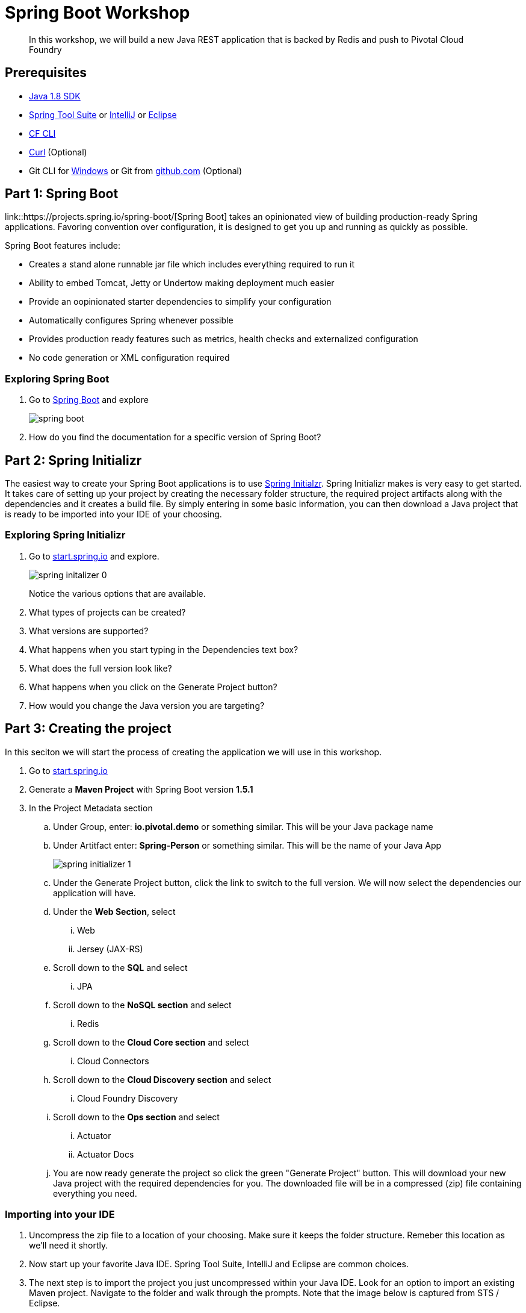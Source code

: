 = Spring Boot Workshop 

[abstract]
--
In this workshop, we will build a new Java REST application that is backed by Redis and push to Pivotal Cloud Foundry
--

== Prerequisites
*** link:http://www.oracle.com/technetwork/java/javase/downloads/jdk8-downloads-2133151.html[Java 1.8 SDK]
*** link:https://spring.io/tools[Spring Tool Suite] or link:https://www.jetbrains.com/idea/[IntelliJ] or link:https://eclipse.org/downloads/[Eclipse] 
*** link:https://github.com/cloudfoundry/cli/releases[CF CLI]
*** link:http://curl.haxx.se/[Curl] (Optional)
*** Git CLI for link:https://github.com/git-for-windows/git/releases/download/v2.9.0.windows.1/Git-2.9.0-64-bit.exe[Windows] or Git from link:https://desktop.github.com/[github.com] (Optional)

== Part 1: Spring Boot
link::https://projects.spring.io/spring-boot/[Spring Boot] takes an opinionated view of building production-ready Spring applications. Favoring convention over configuration, it is designed to get you up and running as quickly as possible. 

Spring Boot features include:

* Creates a stand alone runnable jar file which includes everything required to run it
* Ability to embed Tomcat, Jetty or Undertow making deployment much easier
* Provide an oopinionated starter dependencies to simplify your configuration
* Automatically configures Spring whenever possible
* Provides production ready features such as metrics, health checks and externalized configuration
* No code generation or XML configuration required

=== Exploring Spring Boot

. Go to link:http://projects.spring.io/spring-boot/[Spring Boot] and explore
+
image::spring-boot.png[]
+

. How do you find the documentation for a specific version of Spring Boot?

== Part 2: Spring Initializr
The easiest way to create your Spring Boot applications is to use link:http://start.spring.io[Spring Initialzr]. Spring Initializr makes is very easy to get started. It takes care of setting up your project by creating the necessary folder structure, the required project artifacts along with the dependencies and it creates a build file. By simply entering in some basic information, you can then download a Java project that is ready to be imported into your IDE of your choosing. 

=== Exploring Spring Initializr
. Go to link:http://start.spring.io[start.spring.io] and explore. 
+
image::spring-initalizer-0.png[]
+
Notice the various options that are available. 
+
. What types of projects can be created?
. What versions are supported?
. What happens when you start typing in the Dependencies text box? 
. What does the full version look like? 
. What happens when you click on the Generate Project button?
. How would you change the Java version you are targeting?

== Part 3: Creating the project
In this seciton we will start the process of creating the application we will use in this workshop. 

. Go to link:http://start.spring.io[start.spring.io]
. Generate a *Maven Project* with Spring Boot version *1.5.1*
. In the Project Metadata section
.. Under Group, enter: *io.pivotal.demo* or something similar. This will be your Java package name
.. Under Artitfact enter: *Spring-Person* or something similar. This will be the name of your Java App
+
image::spring-initializer-1.png[]
+
.. Under the Generate Project button, click the link to switch to the full version. We will now select the dependencies our application will have. 
.. Under the **Web Section**, select
... Web
... Jersey (JAX-RS)
.. Scroll down to the *SQL* and select
... JPA
.. Scroll down to the *NoSQL section* and select
... Redis
.. Scroll down to the *Cloud Core section* and select
... Cloud Connectors
.. Scroll down to the *Cloud Discovery section* and select
... Cloud Foundry Discovery
.. Scroll down to the *Ops section* and select
... Actuator
... Actuator Docs

.. You are now ready generate the project so click the green "Generate Project" button. This will download your new Java project with the required dependencies for you. The downloaded file will be in a compressed (zip) file containing everything you need. 

=== Importing into your IDE
. Uncompress the zip file to a location of your choosing. Make sure it keeps the folder structure. Remeber this location as we'll need it shortly.
. Now start up your favorite Java IDE. Spring Tool Suite, IntelliJ and Eclipse are common choices.
. The next step is to import the project you just uncompressed within your Java IDE. Look for an option to import an existing Maven project. Navigate to the folder and walk through the prompts. Note that the image below is captured from STS / Eclipse. 
+
image::sts-import-project.png[Importing Maven Project using STS / Eclipse]
+
You might need to wait for the IDE to import the various dependencies. The image below shows the following progress indicator on the lower right portion of the IDE. Note that this is from STS / Eclipse. 
+
image::waiting-for-import.png[]

== Part 4:Build and Run your application

. Build and Run your application in your IDE
+
image::running-in-sts.png[]
+
. Hmmm. The application didn't start. Taking a look at the logs note the error:
+
```
2017-02-13 14:42:44.617 ERROR 11158 --- [           main] o.s.b.d.LoggingFailureAnalysisReporter   : 

***************************
APPLICATION FAILED TO START
***************************

Description:

Cannot determine embedded database driver class for database type NONE

Action:

If you want an embedded database please put a supported one on the classpath. If you have database settings to be loaded from a particular profile you may need to active it (no profiles are currently active).
```
The error provides a clue as to what is missing. Spring is attempting to instantiate an in-memory database and is not able to do so. 

To fix this do the following:

. Open up the *SpringPersonApplication* class in the *io.pivotal.demo* package. 
. Add the following imports
+
```
import org.springframework.boot.autoconfigure.EnableAutoConfiguration;
import org.springframework.boot.autoconfigure.jdbc.DataSourceAutoConfiguration;
import org.springframework.boot.autoconfigure.orm.jpa.HibernateJpaAutoConfiguration;
```
+
. And add the following annotation after the @SpringBootApplication but before the class definition:
+
```
@EnableAutoConfiguration(exclude = {DataSourceAutoConfiguration.class, HibernateJpaAutoConfiguration.class})
```
+
This annotation tells Spring to disable auto configuration for Hibernate JPA data sources.
. Save the class
. Run the application. The application should start without any errors.
+
. Open a browser to navigate to http://localhost:8080. Notice that by default, the application is protected with Basic Authentication. If you look in the output log, you'll find the password which will look similar to this:
+
```
2017-02-13 14:58:42.090  INFO 11406 --- [           main] o.s.w.s.handler.SimpleUrlHandlerMapping  : Mapped URL path [/**/favicon.ico] onto handler of type [class org.springframework.web.servlet.resource.ResourceHttpRequestHandler]
2017-02-13 14:58:42.482  INFO 11406 --- [           main] b.a.s.AuthenticationManagerConfiguration : 

Using default security password: xxxxxxxx-yyyy-zzzz-aaaa-bbbbbbbbbbbb 

2017-02-13 14:58:42.522  INFO 11406 --- [           main] o.s.s.web.DefaultSecurityFilterChain     : Creating filter chain: OrRequestMatcher [], []
2017-02-13 14:58:42.581  INFO 11406 --- [           main] o.s.s.web.DefaultSecurityFilterChain     : Creating filter chain: org.springframework.boot.actuate.autoconfigure.ManagementWebSecurityAutoConfiguration$LazyEndpointPathRequestMatcher@49f3ff41, []
```
+
. Use *user* as the user name and the password found in your output logs to log in. You'll see the following error:

image::first-time-running.png[]

So what just happened? We created a spring-initializer project with some dependencies, downloaded the project and then ran it. Under the covers, it is using https://projects.spring.io/spring-boot/[Spring Boot]. Spring Boot takes an opinionated view of building production-ready Spring applications. It favors convention over configuration and is designed to get you up and running very quickly. 

The example application that we just ran included Tomcat as an application server because of the choices made when generating the project earlier. 

. What dependencies did spring boot include in the pom.xml file?

=== Disabling Security

Let's disable the need for entering in a user name and password. 

. Edit the application.properties file. It is located in the src/main/resources folder.
. Add the following line to the file
+
----
security.ignored=/**
----
+
. Save the file 
. Build and run the application. (Make sure you stop the running application first)
. Open a Browser and navigate to http://localhost:8080

Notice that now you are not prompted to log in to view the website. 

So what just happened? We effectively told the Security subsystem not to require security for anything under the top level folder. In a more sophisticated application there would be more rules to define where security is and is not required. 

== Part 5: Adding Functionality

In this section, we will continue to add additional capabilities to our application. 

=== Adding Domain Object

The first step of enhancing our application is by adding a domain object. This object represents the information we want to store within a repository later on.

. Create a new Java Class called *Person* in the *io.pivotal.demo.domain* package
. This class will have 3 properties: firstName, lastName, and emailAddress. Use the following code snippet for the class:
+
```
import org.springframework.data.annotation.Id;
import org.springframework.data.redis.core.RedisHash;

@RedisHash("persons")
public class Person {

	private String firstName;
	private String lastName;
	private @Id String emailAddress;

	public Person() {
	}

	public Person(String firstName, String lastName, String emailAddress) {
		this.firstName = firstName;
		this.lastName = lastName;
		this.emailAddress = emailAddress;
	}

	public String getFirstName() {
		return firstName;
	}

	public void setFirstName(String firstName) {
		this.firstName = firstName;
	}

	public String getLastName() {
		return lastName;
	}

	public void setLastName(String lastName) {
		this.lastName = lastName;
	}

	public String getEmailAddress() {
		return emailAddress;
	}

	public void setEmailAddress(String emailAddress) {
		this.emailAddress = emailAddress;
	}

	@Override
	public String toString() {
		return "Person [firstName=" + firstName + ", lastName=" + lastName
				+ ", emailAddress=" + emailAddress + "]";
	}

}
```
+
. Save the file

=== Creating a Repostiory

Next let's create a repository to store the Person information from the Person class we created above.

. Create a new Java Interface called *PersonRepository* in the *io.pivotal.demo.repository* package. This interface will extend the CrudRepository interface and Spring with provide an implementation with all of the necessary methods at runtime.  Additional methods not provided by CrudRepository could be declared here as well, but that is not necessary for this example.

. Use the snippet below to create the contents of this class:
+
```
import org.springframework.data.repository.CrudRepository;

import io.pivotal.demo.domain.Person;

public interface PersonRepository extends CrudRepository<Person, String> {

}
```
+
. Save the file

=== Sample Data

In order to test our services, it would be helpful to have some data pre-populated at startup.  Let's create some sample data to load into the repository.

. Create a new file called *persons.json* in the *src/main/resources* folder
. Edit the contents of this file to contain the following. Feel free to add additional entries if you would like. 
+
```
[
	{
		"_class": "io.pivotal.demo.domain.Person",
		"emailAddress" : "johndoe@nowhere.com",
		"firstName" : "John",
		"lastName" : "Doe"
	},
	{
		"_class": "io.pivotal.demo.domain.Person",
		"emailAddress" : "jane@somewhere.com",
		"firstName" : "Jane",
		"lastName" : "Smith"
	},
	{
		"_class": "io.pivotal.demo.domain.Person",
		"emailAddress" : "bobevans@someplace.com",
		"firstName" : "Bob",
		"lastName" : "Evans"
	}
]		
```
+
. Save the file

=== Creating a Repository Configuration

We have created a repository and some data, but we need to tell Spring how to actually populate the repository with the file.

. Create a new Java Class called *RepoConfig* in the *io.pivotal.demo.config* package
. Edit the contents of this file to contain the following:
+
```
import org.springframework.context.annotation.Bean;
import org.springframework.context.annotation.Configuration;
import org.springframework.core.io.ClassPathResource;
import org.springframework.core.io.Resource;
import org.springframework.data.redis.repository.configuration.EnableRedisRepositories;
import org.springframework.data.repository.init.Jackson2RepositoryPopulatorFactoryBean;

@Configuration
@EnableRedisRepositories
public class RepoConfig {
	  @Bean
	  public Jackson2RepositoryPopulatorFactoryBean repositoryPopulator() {

	    Resource sourceData = new ClassPathResource("persons.json");

	    Jackson2RepositoryPopulatorFactoryBean factory = new Jackson2RepositoryPopulatorFactoryBean();
	    // Set a custom ObjectMapper if Jackson customization is needed
	    factory.setResources(new Resource[] { sourceData });
	    return factory;
	  }
}
```
+
. Save the file

This RepoConfig class is used to create a new repository populator object based on Jackson - a library that can be used to parse JSON into Java objects.  This populator will read the persons.json file created previously, parse it into Person objects, and store them in Redis.

This class also uses an annontation '@EnableRedisRepositories' that tells Spring that the repo uses a Redis datastore, and to look for a connection.

=== Creating REST Endpoints

Now that we have a domain object, and some sample data, the next step is to add REST endpoints that provide an API for manipulating the data.

. Create a new Java Class called *PersonController* in the *io.pivotal.demo.controller* package
. Edit the contents of this file to contain the following:
+
```
import javax.validation.Valid;

import io.pivotal.demo.domain.Person;

import org.springframework.beans.factory.annotation.Autowired;
import org.springframework.data.repository.CrudRepository;
import org.springframework.web.bind.annotation.PathVariable;
import org.springframework.web.bind.annotation.RequestBody;
import org.springframework.web.bind.annotation.RequestMapping;
import org.springframework.web.bind.annotation.RequestMethod;
import org.springframework.web.bind.annotation.RestController;

@RestController
@RequestMapping(value = "/persons")
public class PersonController {

	private CrudRepository<Person, String> repository;
	
	@Autowired
	public PersonController(CrudRepository<Person, String> repository)
	{
		this.repository = repository;
	}
	
	@RequestMapping(method = RequestMethod.GET)
	public Iterable<Person> persons()
	{
		return repository.findAll();
	}
	
	@RequestMapping(method = RequestMethod.PUT)
    public Person add(@RequestBody @Valid Person person) {
        return repository.save(person);
    }

    @RequestMapping(method = RequestMethod.POST)
    public Person update(@RequestBody @Valid Person person) {
        return repository.save(person);
    }

    @RequestMapping(value = "/{emailAddress:.+}", method = RequestMethod.GET)
    public Person getById(@PathVariable String emailAddress) {
        return repository.findOne(emailAddress);
    }

    @RequestMapping(value = "/{emailAddress:.+}", method = RequestMethod.DELETE)
    public void deleteById(@PathVariable String emailAddress) {
        repository.delete(emailAddress);
    }	
}
```
+
. Save the File

What does this class do? First, it defines a @RestController located at the /persons URI. When running, this means the URL would be http://spring-persons-xxx.my-cf-domain.com/persons. 

Inside of this class, the constructor is annotated with the @Autowired attribute which let's Spring know it will be constructing this class on our behalf. That way, we can determine later what CrudRepository we want to use. In our case, we only have one implementation, but you could add a MySQL or HSQL or another implmentation at a later date if you wanted to. 

Then we have various methods that are annotated with a specific @RequestMapping annotation that indicates when this method should be called. For example, in the case of the _Iterable_ method, it returns a Iterator over a collection of Persons. Similarly there are other methods that allow you to find an person by email address (_getById()_ using an HTTP GET), add a new person (_add()_ using HTTP PUT), updating a person (_update()_ using HTTP POST) and deleting a person (_deleteById()_ using HTTP DELETE).

Another interesting thing to note here is that there are annotations that map a Request Body (@RequestBody) to a Person instance. So in the case of the _update()_ method, when sending a request to update, Spring is expecting to find a Person object in the request body, pulls it out , creates a Person object and calls the update method. It is taking care of the usual work of parsing the body, deserializing the parameters, validating them and then constructing the object required. 

Validate that the other endpoints work by using a REST tool like curl or a browser plugin to add, retrieve, update, and delete a person from your repository. 

=== Part 6: Running on Pivotal Cloud Foundry

Now that the application has all the necessary features completed, it is time to push to Pivotal Cloud Foundry and bind to Redis as a backing store. 

==== Pushing to Pivotal Cloud Foundry

Before we deploy to cloud foundry there are a few things that need to occur. 

. If you haven't already, download the latest release of the Cloud Foundry CLI from link:https://github.com/cloudfoundry/cli/releases[CF CLI] for your operating system and install it.

. Set the API target for the CLI: (this information will be provided to you in the workshop)
+
----
$ cf api https://api.sys.cloud.rick-ross.com --skip-ssl-validation
----

. Login to Pivotal Cloudfoundry:
+
----
$ cf login
----
+
. Follow the prompts, using the username & password provided to you during the workshop.
. Build the application jar file
+
```
$ cd <location of your project>
$ ./mvnw clean package -DskipTests
```
+
This creates a self-contained Jar file for the application in the _target_ folder. As an alternative, you can create the jar file within your IDE. For the purposes of this example, it is assumed that the location of the jar file is in the _target_ folder. 
+
Notice the *-DskipTest* argument which tells Maven that it should not run the unit tests. The reason we are using specifying this is because running the tests locally will fail because it will not be able to locate a local Redis repository.
+
. Push the application using the following command line
+
```
$ cf push spring-person --no-start --random-route -p target/Spring-Person-0.0.1-SNAPSHOT.jar
Creating app spring-person in org pivotal / space development as rross@pivotal.io...
OK

Creating route spring-person-commemoratory-isogeny.app.cloud.rick-ross.com...
OK

Binding spring-person-commemoratory-isogeny.app.cloud.rick-ross.com to spring-person...
OK

Uploading spring-person...
Uploading app files from: /var/folders/mw/n4bhxvfn7wb4dw9rz8kznwcw0000gp/T/unzipped-app029402170
Uploading 24.4M, 187 files
Done uploading
OK
```
+
This command uploads the application to Pivotal Cloud Foundry, and does not start it because we still need to set up a Redis service. 
. Browse the Marketplace
+
```
$ cf marketplace
Getting services from marketplace in org pivotal / space development as rross@pivotal.io...
OK

service                       plans                     description
app-autoscaler                standard                  Scales bound applications in response to load (beta)
p-circuit-breaker-dashboard   standard                  Circuit Breaker Dashboard for Spring Cloud Applications
p-config-server               standard                  Config Server for Spring Cloud Applications
p-mysql                       100mb                     MySQL databases on demand
p-rabbitmq                    standard                  RabbitMQ is a robust and scalable high-performance multi-protocol messaging broker.
p-redis                       shared-vm, dedicated-vm   Redis service to provide a key-value store
p-service-registry            standard                  Service Registry for Spring Cloud Applications

TIP:  Use 'cf marketplace -s SERVICE' to view descriptions of individual plans of a given service.
```
+
Notice that there is a Redis service we can use. It is called "p-redis" and there are two plans: dedicated-vm and shared-vm. 
+
. Create a Redis service using the shared-vm plan
+
```
$ cf create-service p-redis shared-vm SpringPersonRedis
OK
```
+
. Bind the application to this service
+
```
$ cf bind-service spring-person SpringPersonRedis
OK
TIP: Use 'cf restage spring-person' to ensure your env variable changes take effect
```
+
. Start the application
+
```
$ cf start spring-person
Starting app spring-person in org pivotal / space development as rross@pivotal.io...
Downloading binary_buildpack...
Downloading ruby_buildpack...
Downloading python_buildpack...
Downloading nodejs_buildpack...
Downloading go_buildpack...
Downloaded ruby_buildpack
Downloading staticfile_buildpack...
Downloaded binary_buildpack
Downloading java_buildpack_offline...
Downloaded nodejs_buildpack
Downloaded go_buildpack
Downloading php_buildpack...
Downloaded python_buildpack
Downloading dotnet_core_buildpack...
Downloaded staticfile_buildpack
Downloaded dotnet_core_buildpack
Downloaded php_buildpack
Downloaded java_buildpack_offline
Creating container
Successfully created container
Downloading app package...
Downloaded app package (37.3M)
Staging...
-----> Java Buildpack Version: v3.10 (offline) | https://github.com/cloudfoundry/java-buildpack.git#193d6b7
-----> Downloading Open Jdk JRE 1.8.0_111 from https://java-buildpack.cloudfoundry.org/openjdk/trusty/x86_64/openjdk-1.8.0_111.tar.gz (found in cache)
       Expanding Open Jdk JRE to .java-buildpack/open_jdk_jre (1.1s)
-----> Downloading Open JDK Like Memory Calculator 2.0.2_RELEASE from https://java-buildpack.cloudfoundry.org/memory-calculator/trusty/x86_64/memory-calculator-2.0.2_RELEASE.tar.gz (found in cache)
       Memory Settings: -XX:MetaspaceSize=104857K -XX:MaxMetaspaceSize=104857K -Xss349K -Xmx681574K -Xms681574K
-----> Downloading Spring Auto Reconfiguration 1.10.0_RELEASE from https://java-buildpack.cloudfoundry.org/auto-reconfiguration/auto-reconfiguration-1.10.0_RELEASE.jar (found in cache)
Exit status 0
Staging complete
Uploading droplet, build artifacts cache...
Uploading build artifacts cache...
Uploading droplet...
Uploaded build artifacts cache (109B)
Uploaded droplet (82.4M)
Uploading complete
Destroying container
Successfully destroyed container

0 of 1 instances running, 1 starting
0 of 1 instances running, 1 starting
0 of 1 instances running, 1 starting
1 of 1 instances running

App started


OK

App spring-person was started using this command `CALCULATED_MEMORY=$($PWD/.java-buildpack/open_jdk_jre/bin/java-buildpack-memory-calculator-2.0.2_RELEASE -memorySizes=metaspace:64m..,stack:228k.. -memoryWeights=heap:65,metaspace:10,native:15,stack:10 -memoryInitials=heap:100%,metaspace:100% -stackThreads=300 -totMemory=$MEMORY_LIMIT) && JAVA_OPTS="-Djava.io.tmpdir=$TMPDIR -XX:OnOutOfMemoryError=$PWD/.java-buildpack/open_jdk_jre/bin/killjava.sh $CALCULATED_MEMORY" && SERVER_PORT=$PORT eval exec $PWD/.java-buildpack/open_jdk_jre/bin/java $JAVA_OPTS -cp $PWD/. org.springframework.boot.loader.JarLauncher`

Showing health and status for app spring-person in org pivotal / space development as rross@pivotal.io...
OK

requested state: started
instances: 1/1
usage: 1G x 1 instances
urls: spring-person-heterochromatic-eelgrass.app.cloud.rick-ross.com
last uploaded: Mon Feb 13 21:41:03 UTC 2017
stack: cflinuxfs2
buildpack: java-buildpack=v3.10-offline-https://github.com/cloudfoundry/java-buildpack.git#193d6b7 java-main open-jdk-like-jre=1.8.0_111 open-jdk-like-memory-calculator=2.0.2_RELEASE spring-auto-reconfiguration=1.10.0_RELEASE

     state     since                    cpu    memory       disk         details
#0   running   2017-02-13 04:42:12 PM   0.0%   287M of 1G   165M of 1G
```
+
. Open a browser and go to the URL indicated in the urls: line above, with "/persons" appended to the end of it. In this case the url is https://spring-person-heterochromatic-eelgrass.app.cloud.rick-ross.com/persons
+

image::running-on-pcf.png[]

Now we have an application that runs on Pivotal Cloud Foundry. 

=== Creating a Manifest

To make it easier to push updates to Pivotal Cloud Foundry, let's create a manifest file. 

. Create a file called manifest.yml and put it in the same folder that contains the pom.xml file. 
. Edit the contents of this file to contain the following:
+
```
---
applications:
- name: spring-person
  memory: 1G
  random-route: true
  path: target/Spring-Person-0.0.1-SNAPSHOT.jar
  services:
   - SpringPersonRedis
```
+
Note that the Name of the Service needs to match the service you created previously. In this case it is __SpringPersonRedis__.
+
. Save the file
. Push the application again this time with no arguments
+
```
$ cf push
```
+
. Open a browser and navigate to the /persons URL to verify the applicaiton is working

=== Part 7: Testing the other REST endpoints (Optional)

If you have curl installed, you can add, retrieve, update and delete records using the REST API that we created. The sections below walk you through the process of using those APIs. Note that the URLs in this seciton are using HTTP and not HTTPS.

==== Adding a New Record

```
$ curl -H "Content-Type: application/json" -X PUT  -d '{"firstName":"My","lastName":"Name","emailAddress":"myname@example.com"}' http://<your application URL goes here>/persons
```

==== Retrieving a Record

```
$ curl -H "Content-Type: application/json" -X GET http://<your application URL goes here>/persons/myname%40example.com
```

==== Updating a Record

```
$ curl -H "Content-Type: application/json" -X POST  -d '{"firstName":"My","lastName":"RealName","emailAddress":"myname@example.com"}' http://<your application URL goes here>/persons
```
==== Deleting a Record

```
$ curl -H "Content-Type: application/json" -X DELETE http://<your application URL goes here>/persons/myname%40example.com
```
=== Part 8: Actuator

Remember earlier, when we selected dependencies for this project? We chose the Actuator and Actuator Docs dependencies. In this section, we'll explore what Actuators are and how to use them.

One thing that all applicaitons have in common is the need to monitor and manage them. 

==== Actuator Endpoints

Spring Boot includes a number of built-in actuator endpoints that enable you to montior and interact with your application. Most endpoints are exposed via HTTP although other methods are available.

The most common endpoints are shown below:

* health - Lists application health information
* beans - Displays a list of all Spring Beans
* info - Displays arbitrary application information

It's important to note that not all endpoints are always on due to potential security concerns. Later on, we'll change the behavior and enable endpoints. 

For a list of all of the available endpoints see this link:http://docs.spring.io/spring-boot/docs/1.5.1.RELEASE/reference/htmlsingle/#production-ready-endpoints[link]

. What happens when you go to your application's /health endpoint in a browser? (e.g. http://<your application URL goes here>/health)
. What happens when you go to your application's /docs endpoint? 
. What happens when you go to your application's /info endpoint? 
. What happens when you go to your application's /autoconfig endpoint?
. What happens when you go to your application's /beans endpoint?

===== Unlocking Protected Endpoints

In Spring Boot 1.5 and above, all actuator endpoints, with the exception of /health and /info are secured by default. Let's make a change to our application to make the other endpoints visible.

. Edit the application.properties file. It is located in the src/main/resources folder.
. Add the following line to the file
+
----
endpoints.sensitive=false
----
+
. Save the file
. Build the application jar file
+
```
$ cd <location of your project>
$ ./mvnw clean package -DskipTests
```
+
. Push the application to Pivotal Cloud Foundry
+
```
$ cf push
```

Let's hit a few of the endpoints that gave errors before. 

. What happens when you visit the /beans endpoint? 
. What happens when you visit the /autoconfig endpoint?

Try a few more of the endpoints and become familiar with the type of information they provide. Note that the output is in JSON format so using a JSON pretty printer like link:http://jsonprettyprint.com[this] one is very helpful to make the output more readible. 

==== Actuator Integration with Pivotal Cloud Foundry

Starting in Pivotal Cloud Foundry 1.9 and above, the Pivotal Apps Manager provides additional functionality for Spring Boot applications 1.5 and higher. In order to take advantage of these capabilities, let's take a look at the application details in Apps Manager before we explore the additional capabilities. 

. Open the Apps Manager in a browser
. Navigate to the Org and Space you are deploying the application to
. Click on spring-person application and the following screen appears:
+
image:app-manager.png[]
+
. Navigate into the Settings tab and notice the entries that are listed
* App Name
* Info
+
image:spring-person-settings.png[]

===== Adding Git Information (Optional)

This step requires that you have installed git on your computer. You will need to be able to create a local repository in order for this step to work. 

. Edit the pom.xml file. It is located in the root folder of the project.
. Navigate down to the plugin section. Add the following snippet below the existing spring-boot-maven-plugin
+
----
	        <plugin>
	            <groupId>pl.project13.maven</groupId>
	            <artifactId>git-commit-id-plugin</artifactId>
	        </plugin>	
----
+
. Save the file
. Edit the application.properties file. It is located in the src/main/resources folder.
. Add the following line to the end of the file
+
----
management.info.git.mode=full
----

These changes that we added to the project adds Git information to the /info endpoint. For additional details visit this link:http://docs.pivotal.io/pivotalcf/1-9/console/spring-boot-actuators.html#git-info[link]

By adding these configuration changes (specifically the git commit plugin XML) you are indicating that your application has a git repository. Since we have started from scratch, let's create a git repository. 

Note: Failure to create a git repository will result in a build error. 

. Open up a Command prompt or terminal window
. Change directories to the location of your application
. Run the following Git commands to initialize, add files and commit to the local repository
+
```
$ git init
$ git add .gitignore manifest.yml mvnw mvnw.cmd pom.xml src/
$ git commit -m 'Initial commit'
```

===== Adding Additional Information into Apps Manager

Let's make a few minor changes to our application to expose additional details. 

. Edit the pom.xml file. It is located in the root folder of the project
. Navigate down to the plugin section. Add the following snippet below the artifactId for spring-boot-maven-plugin
+
----
		<executions>
                    <execution>
                        <goals>
                            <goal>build-info</goal>
                        </goals>
                    </execution>
                </executions>
----
+
The full section should look like this without the git entry.
+
----
	<build>
		<plugins>
			<plugin>
				<groupId>org.springframework.boot</groupId>
				<artifactId>spring-boot-maven-plugin</artifactId>
				<executions>
                    			<execution>
                        			<goals>
                            				<goal>build-info</goal>
                        			</goals>
                    			</execution>
                		</executions>
			</plugin>		
		</plugins>
	</build>
----
+
With the *optional* __Git Information__, this section looks like this
+
----
	<build>
		<plugins>
			<plugin>
				<groupId>org.springframework.boot</groupId>
				<artifactId>spring-boot-maven-plugin</artifactId>
				<executions>
                    			<execution>
                        			<goals>
                            				<goal>build-info</goal>
                        			</goals>
                    			</execution>
                		</executions>
			</plugin>	
	        <plugin>
	            <groupId>pl.project13.maven</groupId>
	            <artifactId>git-commit-id-plugin</artifactId>
	        </plugin>			
		</plugins>
	</build>
----
+
. Save the file
. Edit the application.properties file. It is located in the src/main/resources folder.
. Add the following line to the end of the file
+
----
management.cloudfoundry.skip-ssl-validation=true
info.app.version.java=@java.version@
info.app.version.spring=@spring.version@
----
+
The first line is only necessary if your Pivotal Cloud Foundry instance is using a self-signed certificate. 
+
You can also include information from Git which we won't do in this workshop. For additional details see this link:http://docs.pivotal.io/pivotalcf/1-9/console/spring-boot-actuators.html#git-info[link]
+
. Save the file
. Build the application jar file
+
```
$ cd <location of your project>
$ ./mvnw clean package -DskipTests
```
+
. Push the application to Pivotal Cloud Foundry
+
```
$ cf push
```
+
. Go back to the Apps Manager, navigate to the Space and click on spring-person. 
. Click the View App link 
. Accept the SSL Security Warnings
. Go back to Apps Manager and reload the page
+
image:app-manager-spring-with-git.png[]
+
Notice the Spring Logo to the left of the application name. This indicates that Apps Manager has recognized this as a Spring Boot application. 
+
If you followed the optional Git Information steps above, you'll see at the top right, a Git Commit ID
+
Expanding the arrow next to the left of each application instance reveals the health check details, showing you details like the Redis health along with other basic metrics. 
+
. Navigate to the Settings tab
+
image:app-manager-settings-spring.png[]
+
Notice the additional entries for Git and Spring Boot information where you can view the JSON
+
Note that currently some information is only shown if the Git information has been included. 



